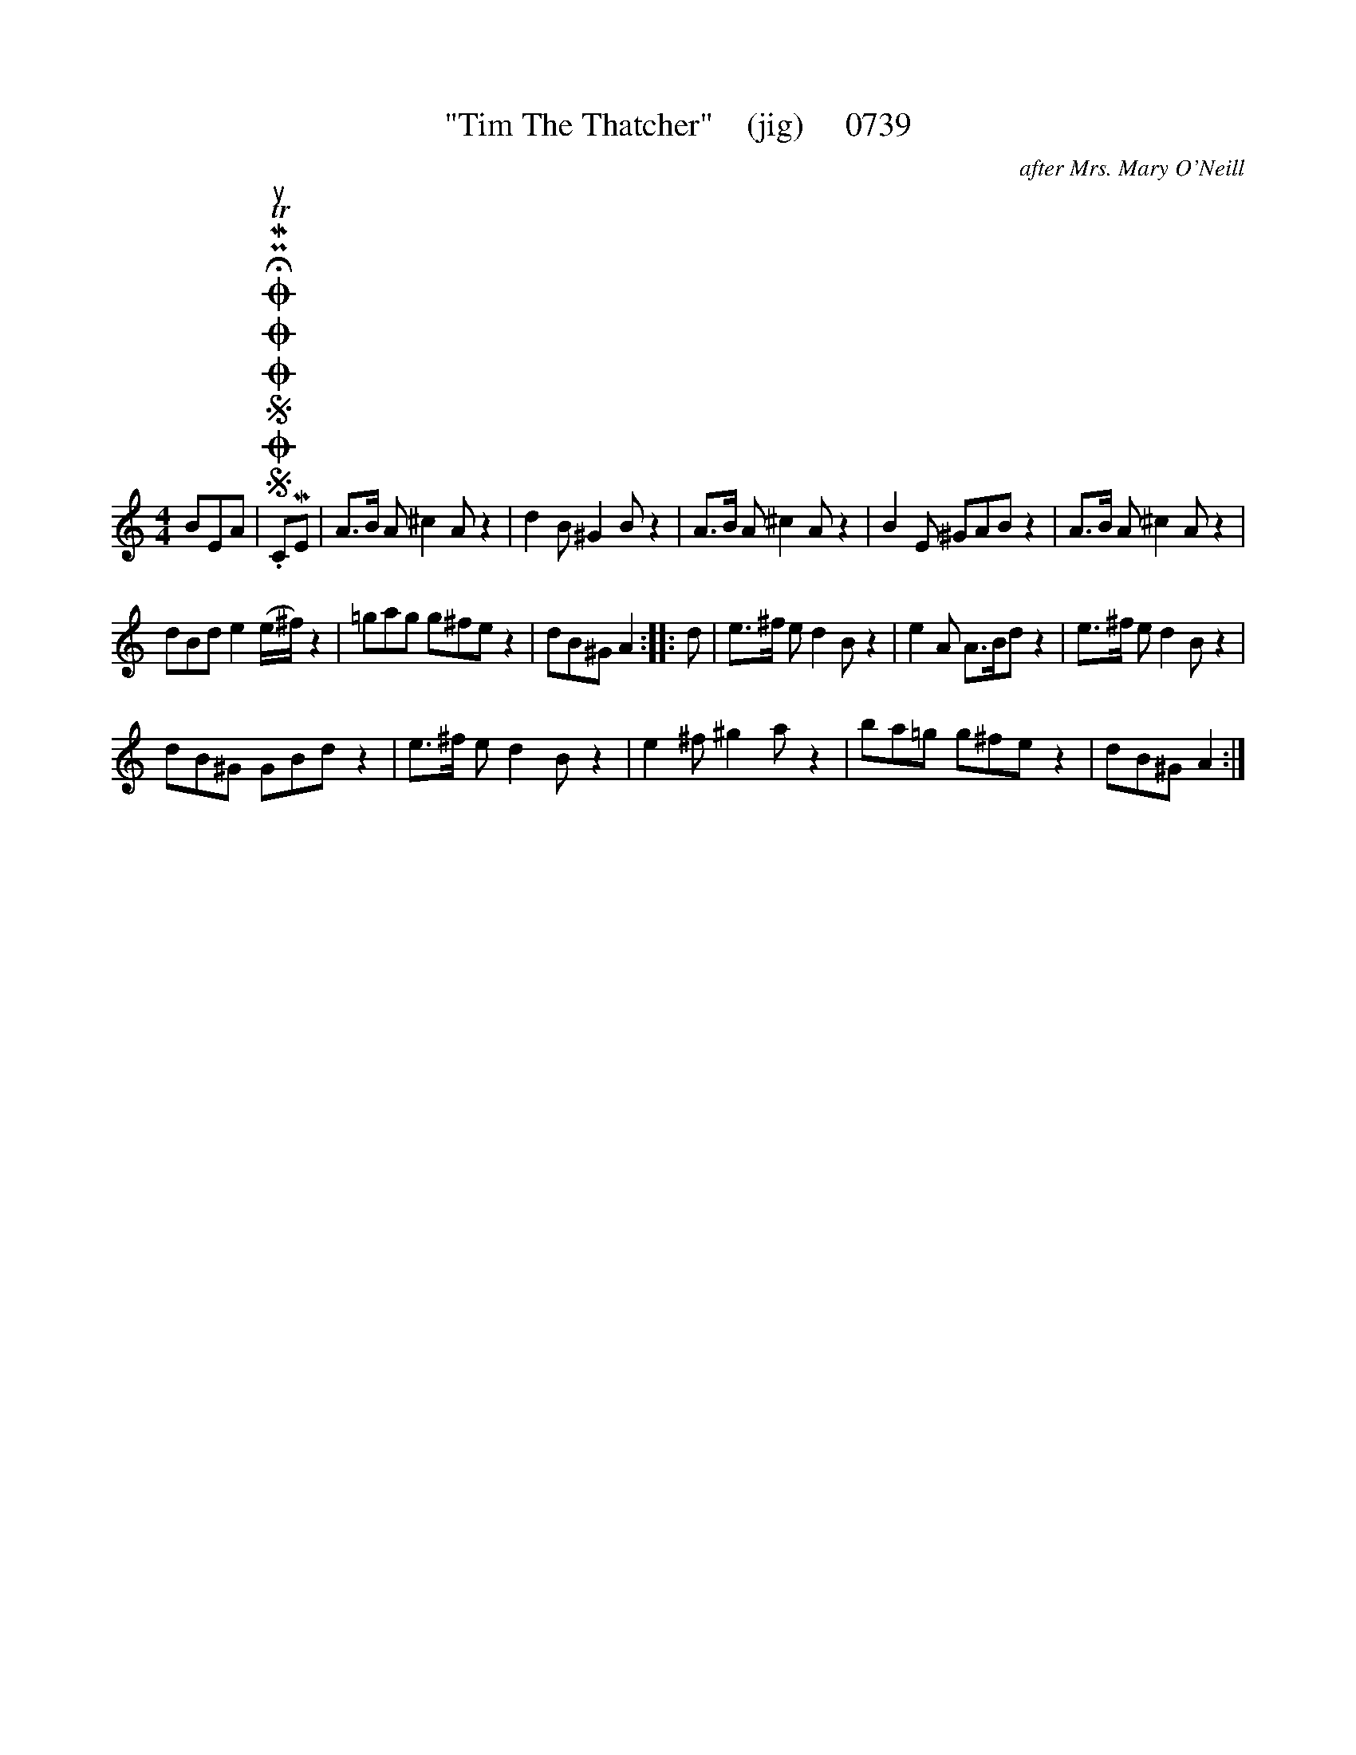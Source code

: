 X:1
T:"Tim The Thatcher"    (jig)     0739
C:after Mrs. Mary O'Neill
L:1/8
M:4/4
I:linebreak $
K:C
V:1 treble 
V:1
 BEA |SOSOOO .!fermata!PMTuCME | A>B A ^c2 A z2 | d2 B ^G2 B z2 | A>B A ^c2 A z2 | B2 E ^GAB z2 | %6
 A>B A ^c2 A z2 |$ dBd e2 (e/^f/) z2 | =gag g^fe z2 | dB^G A2 :: d | e>^f e d2 B z2 | %12
 e2 A A>Bd z2 | e>^f e d2 B z2 |$ dB^G GBd z2 | e>^f e d2 B z2 | e2 ^f ^g2 a z2 | ba=g g^fe z2 | %18
 dB^G A2 :| %19
